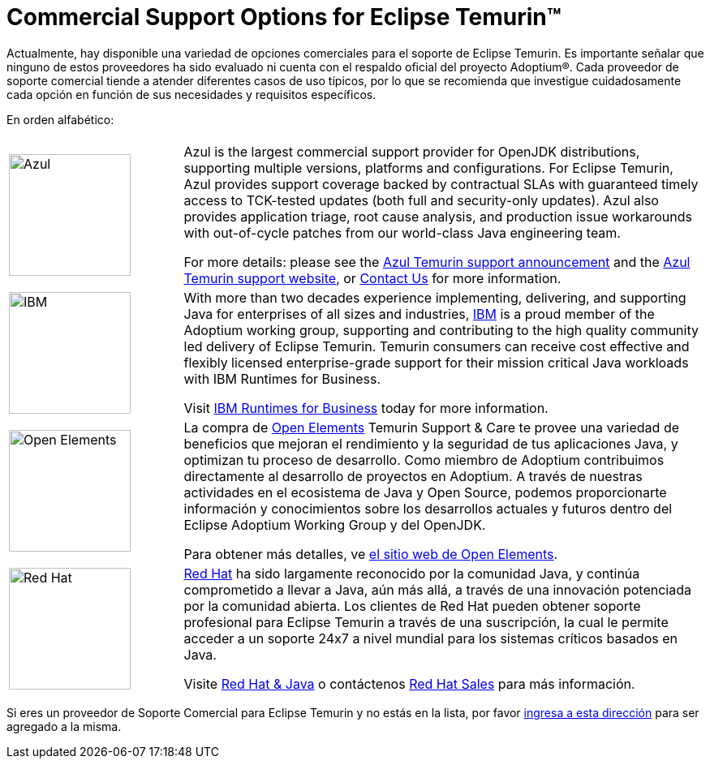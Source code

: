 = Commercial Support Options for Eclipse Temurin(TM)
:page-authors: gdams, tellison, hendrikebbers
:page-based-on: 4f7e0d66e577a9c619e38c6d670d86f9c4736874

Actualmente, hay disponible una variedad de opciones comerciales para el soporte de Eclipse Temurin. Es importante señalar que ninguno de estos proveedores ha sido evaluado ni cuenta con el respaldo oficial del proyecto Adoptium(R). Cada proveedor de soporte comercial tiende a atender diferentes casos de uso típicos, por lo que se recomienda que investigue cuidadosamente cada opción en función de sus necesidades y requisitos específicos.

En orden alfabético:

[cols="1,3"]
|===
| 
| 

^.^|
image:https://adoptium.net/images/azul-logo.png[Azul,150]
|
Azul is the largest commercial support provider for OpenJDK distributions, supporting multiple versions, platforms and configurations. For Eclipse Temurin, Azul provides support coverage backed by contractual SLAs with guaranteed timely access to TCK-tested updates (both full and security-only updates). Azul also provides application triage, root cause analysis, and production issue workarounds with out-of-cycle patches from our world-class Java engineering team. 

For more details: please see the https://www.azul.com/newsroom/azul-announces-commercial-support-for-the-eclipse-temurin-openjdk-distribution/[Azul Temurin support announcement] and the https://www.azul.com/support-for-temurin/[Azul Temurin support website], or https://www.azul.com/contact/[Contact Us] for more information.

^.^|
image:https://adoptium.net/images/ibm-logo.png[IBM,150]
|
With more than two decades experience implementing, delivering, and supporting Java for enterprises of all sizes and industries, https://www.ibm.com[IBM] is a proud member of the Adoptium working group, supporting and contributing to the high quality community led delivery of Eclipse Temurin. Temurin consumers can receive cost effective and flexibly licensed enterprise-grade support for their mission critical Java workloads with IBM Runtimes for Business.

Visit https://www.ibm.com/products/support-for-runtimes[IBM Runtimes for Business] today for more information.

^.^|
image:https://adoptium.net/images/openelements.svg[Open Elements,150]
|

La compra de https://open-elements.com[Open Elements] Temurin Support & Care te provee una variedad de beneficios que mejoran el rendimiento y la seguridad de tus aplicaciones Java, y optimizan tu proceso de desarrollo. Como miembro de Adoptium contribuimos directamente al desarrollo de proyectos en Adoptium. A través de nuestras actividades en el ecosistema de Java y Open Source, podemos proporcionarte información y conocimientos sobre los desarrollos actuales y futuros dentro del Eclipse Adoptium Working Group y del OpenJDK.

Para obtener más detalles, ve https://open-elements.com/[el sitio web de Open Elements].

^.^|
image:https://adoptium.net/images/redhat.svg[Red Hat,150]
|
https://www.redhat.com[Red Hat] ha sido largamente reconocido por la comunidad Java, y continúa comprometido a llevar a Java, aún más allá, a través de una innovación potenciada por la comunidad abierta. Los clientes de Red Hat pueden obtener soporte profesional para Eclipse Temurin a través de una suscripción, la cual le permite acceder a un soporte 24x7 a nivel mundial para los sistemas críticos basados en Java.

Visite https://developers.redhat.com/java/red-hat-and-java?utm_source=adoptium[Red Hat & Java] o contáctenos https://www.redhat.com/contact?utm_source=adoptium[Red Hat Sales] para más información.

|===

Si eres un proveedor de Soporte Comercial para Eclipse Temurin y no estás en la lista, por favor https://github.com/adoptium/adoptium.net/issues/new/choose[ingresa a esta dirección] para ser agregado a la misma.
